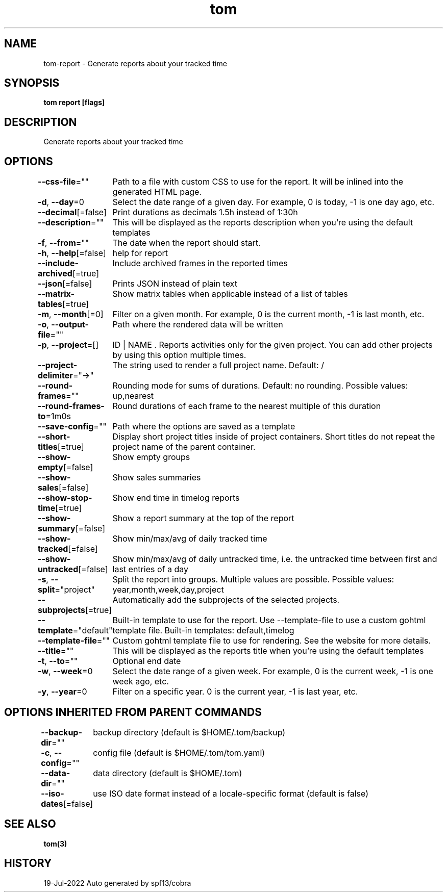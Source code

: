 .nh
.TH "tom" "3" "Jul 2022" "Auto generated by spf13/cobra" ""

.SH NAME
.PP
tom-report - Generate reports about your tracked time


.SH SYNOPSIS
.PP
\fBtom report [flags]\fP


.SH DESCRIPTION
.PP
Generate reports about your tracked time


.SH OPTIONS
.PP
\fB--css-file\fP=""
	Path to a file with custom CSS to use for the report. It will be inlined into the generated HTML page.

.PP
\fB-d\fP, \fB--day\fP=0
	Select the date range of a given day. For example, 0 is today, -1 is one day ago, etc.

.PP
\fB--decimal\fP[=false]
	Print durations as decimals 1.5h instead of 1:30h

.PP
\fB--description\fP=""
	This will be displayed as the reports description when you're using the default templates

.PP
\fB-f\fP, \fB--from\fP=""
	The date when the report should start.

.PP
\fB-h\fP, \fB--help\fP[=false]
	help for report

.PP
\fB--include-archived\fP[=true]
	Include archived frames in the reported times

.PP
\fB--json\fP[=false]
	Prints JSON instead of plain text

.PP
\fB--matrix-tables\fP[=true]
	Show matrix tables when applicable instead of a list of tables

.PP
\fB-m\fP, \fB--month\fP[=0]
	Filter on a given month. For example, 0 is the current month, -1 is last month, etc.

.PP
\fB-o\fP, \fB--output-file\fP=""
	Path where the rendered data will be written

.PP
\fB-p\fP, \fB--project\fP=[]
	ID | NAME . Reports activities only for the given project. You can add other projects by using this option multiple times.

.PP
\fB--project-delimiter\fP="→"
	The string used to render a full project name. Default: /

.PP
\fB--round-frames\fP=""
	Rounding mode for sums of durations. Default: no rounding. Possible values: up,nearest

.PP
\fB--round-frames-to\fP=1m0s
	Round durations of each frame to the nearest multiple of this duration

.PP
\fB--save-config\fP=""
	Path where the options are saved as a template

.PP
\fB--short-titles\fP[=true]
	Display short project titles inside of project containers. Short titles do not repeat the project name of the parent container.

.PP
\fB--show-empty\fP[=false]
	Show empty groups

.PP
\fB--show-sales\fP[=false]
	Show sales summaries

.PP
\fB--show-stop-time\fP[=true]
	Show end time in timelog reports

.PP
\fB--show-summary\fP[=false]
	Show a report summary at the top of the report

.PP
\fB--show-tracked\fP[=false]
	Show min/max/avg of daily tracked time

.PP
\fB--show-untracked\fP[=false]
	Show min/max/avg of daily untracked time, i.e. the untracked time between first and last entries of a day

.PP
\fB-s\fP, \fB--split\fP="project"
	Split the report into groups. Multiple values are possible. Possible values: year,month,week,day,project

.PP
\fB--subprojects\fP[=true]
	Automatically add the subprojects of the selected projects.

.PP
\fB--template\fP="default"
	Built-in template to use for the report. Use --template-file to use a custom gohtml template file. Built-in templates: default,timelog

.PP
\fB--template-file\fP=""
	Custom gohtml template file to use for rendering. See the website for more details.

.PP
\fB--title\fP=""
	This will be displayed as the reports title when you're using the default templates

.PP
\fB-t\fP, \fB--to\fP=""
	Optional end date

.PP
\fB-w\fP, \fB--week\fP=0
	Select the date range of a given week. For example, 0 is the current week, -1 is one week ago, etc.

.PP
\fB-y\fP, \fB--year\fP=0
	Filter on a specific year. 0 is the current year, -1 is last year, etc.


.SH OPTIONS INHERITED FROM PARENT COMMANDS
.PP
\fB--backup-dir\fP=""
	backup directory (default is $HOME/.tom/backup)

.PP
\fB-c\fP, \fB--config\fP=""
	config file (default is $HOME/.tom/tom.yaml)

.PP
\fB--data-dir\fP=""
	data directory (default is $HOME/.tom)

.PP
\fB--iso-dates\fP[=false]
	use ISO date format instead of a locale-specific format (default is false)


.SH SEE ALSO
.PP
\fBtom(3)\fP


.SH HISTORY
.PP
19-Jul-2022 Auto generated by spf13/cobra
